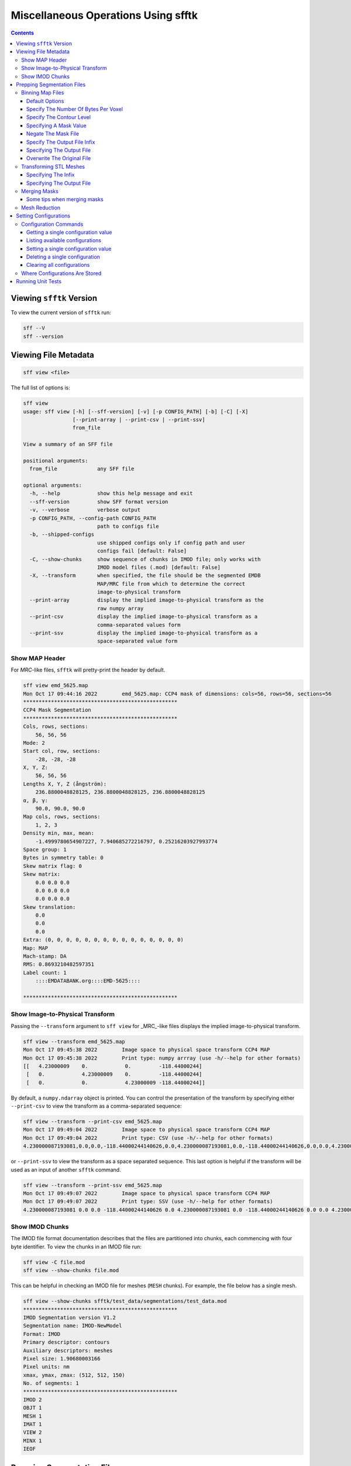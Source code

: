 ====================================
Miscellaneous Operations Using sfftk
====================================

.. contents::

Viewing ``sfftk`` Version
=========================

To view the current version of ``sfftk`` run:

.. code:: bash

    sff --V
    sff --version

Viewing File Metadata
=====================

.. code:: bash

    sff view <file>

The full list of options is:

.. code:: bash

    sff view
    usage: sff view [-h] [--sff-version] [-v] [-p CONFIG_PATH] [-b] [-C] [-X]
                    [--print-array | --print-csv | --print-ssv]
                    from_file

    View a summary of an SFF file

    positional arguments:
      from_file             any SFF file

    optional arguments:
      -h, --help            show this help message and exit
      --sff-version         show SFF format version
      -v, --verbose         verbose output
      -p CONFIG_PATH, --config-path CONFIG_PATH
                            path to configs file
      -b, --shipped-configs
                            use shipped configs only if config path and user
                            configs fail [default: False]
      -C, --show-chunks     show sequence of chunks in IMOD file; only works with
                            IMOD model files (.mod) [default: False]
      -X, --transform       when specified, the file should be the segmented EMDB
                            MAP/MRC file from which to determine the correct
                            image-to-physical transform
      --print-array         display the implied image-to-physical transform as the
                            raw numpy array
      --print-csv           display the implied image-to-physical transform as a
                            comma-separated values form
      --print-ssv           display the implied image-to-physical transform as a
                            space-separated value form


Show MAP Header
---------------

For `MRC`-like files, ``sfftk`` will pretty-print the header by default.

.. code:: bash

    sff view emd_5625.map
    Mon Oct 17 09:44:16 2022        emd_5625.map: CCP4 mask of dimensions: cols=56, rows=56, sections=56
    **************************************************
    CCP4 Mask Segmentation
    **************************************************
    Cols, rows, sections:
        56, 56, 56
    Mode: 2
    Start col, row, sections:
        -28, -28, -28
    X, Y, Z:
        56, 56, 56
    Lengths X, Y, Z (ångström):
        236.8800048828125, 236.8800048828125, 236.8800048828125
    α, β, γ:
        90.0, 90.0, 90.0
    Map cols, rows, sections:
        1, 2, 3
    Density min, max, mean:
        -1.4999780654907227, 7.940685272216797, 0.25216203927993774
    Space group: 1
    Bytes in symmetry table: 0
    Skew matrix flag: 0
    Skew matrix:
        0.0 0.0 0.0
        0.0 0.0 0.0
        0.0 0.0 0.0
    Skew translation:
        0.0
        0.0
        0.0
    Extra: (0, 0, 0, 0, 0, 0, 0, 0, 0, 0, 0, 0, 0, 0, 0)
    Map: MAP
    Mach-stamp: DA
    RMS: 0.8693210482597351
    Label count: 1
        ::::EMDATABANK.org::::EMD-5625::::

    **************************************************


.. _show_image_to_physical_transform:

Show Image-to-Physical Transform
--------------------------------

Passing the ``--transform`` argument to ``sff view`` for _MRC_-like files displays the implied image-to-physical transform.

.. code:: bash

    sff view --transform emd_5625.map
    Mon Oct 17 09:45:38 2022        Image space to physical space transform CCP4 MAP
    Mon Oct 17 09:45:38 2022        Print type: numpy arrray (use -h/--help for other formats)
    [[   4.23000009    0.            0.         -118.44000244]
     [   0.            4.23000009    0.         -118.44000244]
     [   0.            0.            4.23000009 -118.44000244]]

By default, a ``numpy.ndarray`` object is printed. You can control the presentation of the transform by specifying either
``--print-csv`` to view the transform as a comma-separated sequence:

.. code:: bash

    sff view --transform --print-csv emd_5625.map
    Mon Oct 17 09:49:04 2022        Image space to physical space transform CCP4 MAP
    Mon Oct 17 09:49:04 2022        Print type: CSV (use -h/--help for other formats)
    4.230000087193081,0.0,0.0,-118.44000244140626,0.0,4.230000087193081,0.0,-118.44000244140626,0.0,0.0,4.230000087193081,-118.44000244140626

or ``--print-ssv`` to view the transform as a space separated sequence. This last option is helpful if the transform will be used as an input of another ``sfftk`` command.

.. code:: bash

    sff view --transform --print-ssv emd_5625.map
    Mon Oct 17 09:49:07 2022        Image space to physical space transform CCP4 MAP
    Mon Oct 17 09:49:07 2022        Print type: SSV (use -h/--help for other formats)
    4.230000087193081 0.0 0.0 -118.44000244140626 0.0 4.230000087193081 0.0 -118.44000244140626 0.0 0.0 4.230000087193081 -118.44000244140626

Show IMOD Chunks
----------------

The IMOD file format documentation describes that the files are partitioned into chunks,
each commencing with four byte identifier. To view the chunks in an IMOD file run:

.. code:: bash

    sff view -C file.mod
    sff view --show-chunks file.mod

This can be helpful in checking an IMOD file for meshes (``MESH`` chunks). For example, the file below
has a single mesh.

.. code:: bash

    sff view --show-chunks sfftk/test_data/segmentations/test_data.mod
    **************************************************
    IMOD Segmentation version V1.2
    Segmentation name: IMOD-NewModel
    Format: IMOD
    Primary descriptor: contours
    Auxiliary descriptors: meshes
    Pixel size: 1.90680003166
    Pixel units: nm
    xmax, ymax, zmax: (512, 512, 150)
    No. of segments: 1
    **************************************************
    IMOD 2
    OBJT 1
    MESH 1
    IMAT 1
    VIEW 2
    MINX 1
    IEOF

Prepping Segmentation Files
===========================

Some files require preparatory steps in order to efficiently convert them into EMDB-SFF.
At present, preparatory steps are required for CCP4 maps. These filetypes typically store
segmentations as masks whereby the value of the voxels determine whether or not they are
part of or outside the segment. For example, if voxels are stored as floats, all non-zero
voxels are in the segment. Alternatively, a set of integer values may denoted various
segments. By default, these schemes use four bytes per voxel meaning that they files tend
to be at least *four times* as large as they ought to be. The ``sff prep binmap`` utility
converts the standard CCP4 files according to a set of available options into a more
compact file, whose data will then be efficiently embedded into the EMDB-SFF file.

.. code:: bash

    sff prep
    usage: sff prep [-h] Preparation steps: ...

    Prepare a segmentation for conversion to EMDB-SFF

    optional arguments:
      -h, --help          show this help message and exit

    Segmentation preparation utility:
      The following commands provide a number of pre-processing steps
      for various segmentation file formats. Most only apply to one
      file type. See the help for each command by typing 'sff prep
      <command>'

      Preparation steps:
        binmap            bin a CCP4 map
        transform         transform an STL mesh


Binning Map Files
--------------------------

The ``binmap`` utility has the following options:

.. code:: bash

    sff prep binmap
    usage: sff prep binmap [-h] [-p CONFIG_PATH] [-b] [-m MASK_VALUE]
                           [-o OUTPUT] [--overwrite] [-c CONTOUR_LEVEL]
                           [--negate] [-B {1,2,4,8,16}] [--infix INFIX]
                           [-v]
                           from_file

    Bin the CCP4 file to reduce file size

    positional arguments:
      from_file             the name of the segmentation file

    optional arguments:
      -h, --help            show this help message and exit
      -p CONFIG_PATH, --config-path CONFIG_PATH
                            path to configs file
      -b, --shipped-configs
                            use shipped configs only if config path and
                            user configs fail [default: False]
      -m MASK_VALUE, --mask-value MASK_VALUE
                            value to set to; all other voxels set to
                            zero [default: 1]
      -o OUTPUT, --output OUTPUT
                            output file name [default:
                            <infile>_binned.<ext>]
      --overwrite           overwrite output file [default: False]
      -c CONTOUR_LEVEL, --contour-level CONTOUR_LEVEL
                            value (exclusive) about which to threshold
                            [default: 0.0]
      --negate              use values below the contour level
                            [default: False]
      -B {1,2,4,8,16}, --bytes-per-voxel {1,2,4,8,16}
                            number of bytes per voxel [default: 1]
      --infix INFIX         infix to be added to filenames e.g.
                            file.map -> file_<infix>.map [default:
                            'prep']
      -v, --verbose         verbose output


Default Options
~~~~~~~~~~~~~~~~~~~~~~~~~~~~~~~~~~~~~~~~~~~~~~~~

The ``binmap`` utility can be used with default values:

.. code:: bash

    sff prep binmap --verbose file.mrc

By default, the ``binmap`` utility works with files with a ``.mrc``, ``.map`` or ``.rec`` extension.

With verbose output this produces the following:

.. code:: bash

    Fri Oct 12 11:27:38 2018	Reading configs from /Users/pkorir/.sfftk/sff.conf
    Fri Oct 12 11:27:38 2018	Output will be written to file_prep.mrc
    Fri Oct 12 11:27:38 2018	Reading in data from file.mrc...
    Fri Oct 12 11:27:38 2018	Voxels will be of type <type 'numpy.int8'>
    Fri Oct 12 11:27:38 2018	Binarising to 1 about contour-level of 0
    Fri Oct 12 11:27:38 2018	Creating output file...
    Fri Oct 12 11:27:38 2018	Writing header data...
    Fri Oct 12 11:27:38 2018	Binarising complete!

which is a fraction of the original file:

.. code:: bash

    -rw-------@ 1 pkorir  staff   381K 12 Oct 11:27 file.mrc
    -rw-r--r--  1 pkorir  staff    96K 12 Oct 11:27 file_prep.mrc

Specify The Number Of Bytes Per Voxel
~~~~~~~~~~~~~~~~~~~~~~~~~~~~~~~~~~~~~~~~~~~~~~~~

The most important argument is the number of bytes per voxel to be used in the output file specified using
``-B/--bytes-per-voxel`` followed by an integer. By default, this is set to ``1`` (one) but can be
anything from the set ``1``, ``2``, ``4``, ``8`` or ``16``.

.. code:: bash

    sff prep binmap file.mrc -B 2 -v --infix double
    Fri Oct 12 11:49:55 2018	Reading configs from /Users/pkorir/.sfftk/sff.conf
    Fri Oct 12 11:49:55 2018	Output will be written to file_double.mrc
    Fri Oct 12 11:49:55 2018	Reading in data from file.mrc...
    Fri Oct 12 11:49:55 2018	Voxels will be of type <type 'numpy.int16'>
    Fri Oct 12 11:49:55 2018	Binarising to 1 about contour-level of 0
    Fri Oct 12 11:49:55 2018	Creating output file...
    Fri Oct 12 11:49:55 2018	Writing header data...
    Fri Oct 12 11:49:55 2018	Binarising complete!

which will result in file that is roughly twice as big as would be produced by default:

.. code:: bash

    -rw-------@ 1 pkorir  staff   381K 12 Oct 11:27 file.mrc
    -rw-r--r--  1 pkorir  staff   191K 12 Oct 11:49 file_double.mrc
    -rw-r--r--  1 pkorir  staff    96K 12 Oct 11:27 file_prep.m

Specify The Contour Level
~~~~~~~~~~~~~~~~~~~~~~~~~~~~~~~~~~~~~~~~~~~~~~~~

The contour level about which binarising should be carried is specified using the ``-c/--contour-level``
argument. The default contour level is ``0.0`` (zero). Note that this is an exlusive value i.e. all voxels
with values equal to the contour level will be *excluded*.

.. code:: bash

    sff prep binmap -c 0.5 -v file.mrc
    sff prep binmap --contour-level 0.5 -v file.mrc

Specifying A Mask Value
~~~~~~~~~~~~~~~~~~~~~~~~~~~~~~~~~~~~~~~~~~~~~~~~

The voxel value that designates the segment may be set by setting the ``-m/--mask-value`` argument.
The default value is ``1`` (one).

.. code:: bash

    sff prep binmap -m 2 -v file.mrc
    sff prep binmap --mask-value -v file.mrc

Negate The Mask File
~~~~~~~~~~~~~~~~~~~~~~~~~~~~~~~~~~~~~~~~~~~~~~~~

By default, all values greater than (*not greater than or equal to*) the contour level will be treated
as being *in* the segment. All other voxels will be *outside* the segment. This can be reversed using
the ``--negate`` argument.

.. code:: bash

    sff prep binmap --negate -c 0.5 -v file.mrc

Specify The Output File Infix
~~~~~~~~~~~~~~~~~~~~~~~~~~~~~~~~~~~~~~~~~~~~~~~~

To prevent accidentally overwriting the original file, the default output file has a ``_prep`` infix i.e.
the file ``file.mrc`` is converted to ``file_prep.mrc``. This infix can be changed using the ``--infix``
argument.

.. code:: bash

    sff prep binmap file.mrc --infix binned
    Fri Oct 12 11:47:29 2018	Reading configs from /Users/pkorir/.sfftk/sff.conf
    Fri Oct 12 11:47:29 2018	Output will be written to file_binned.mrc
    Fri Oct 12 11:47:29 2018	Reading in data from file.mrc...
    Fri Oct 12 11:47:29 2018	Voxels will be of type <type 'numpy.int8'>
    Fri Oct 12 11:47:29 2018	Binarising to 1 about contour-level of 0
    Fri Oct 12 11:47:29 2018	Creating output file...
    Fri Oct 12 11:47:29 2018	Writing header data...
    Fri Oct 12 11:47:29 2018	Binarising complete!


Specifying The Output File
~~~~~~~~~~~~~~~~~~~~~~~~~~~~~~~~~~~~~~~~~~~~~~~~

The output file can be specified using the ``-o/--output`` argument. Be default, the name of the output
file is determined from the name of the source file *plus* the infix ("prep"). Note that the infix will
not be used when an output file is specified.

.. code:: bash

    sff prep binmap file.mrc -o my_output.mrc
    Fri Oct 12 12:06:41 2018	Reading configs from /Users/pkorir/.sfftk/sff.conf
    Fri Oct 12 12:06:41 2018	Output will be written to my_output.mrc
    Fri Oct 12 12:06:41 2018	Reading in data from file.mrc...
    Fri Oct 12 12:06:41 2018	Voxels will be of type <type 'numpy.int8'>
    Fri Oct 12 12:06:41 2018	Binarising to 1 about contour-level of 0
    Fri Oct 12 12:06:41 2018	Creating output file...
    Fri Oct 12 12:06:41 2018	Writing header data...
    Fri Oct 12 12:06:41 2018	Binarising complete!

Overwrite The Original File
~~~~~~~~~~~~~~~~~~~~~~~~~~~~~~~~~~~~~~~~~~~~~~~~

If you want to replace the original file (not recommended) you may do so using the ``--overwrite`` argument.
Be default, trying to overwrite the original file will fail.

.. code:: bash

    sff prep binmap file.mrc -o file.mrc
    Fri Oct 12 11:43:16 2018	Binarising preparation failed
    Fri Oct 12 11:43:16 2018	Attempting to overwrite without explicit --overwrite argument


Transforming STL Meshes
----------------------------

It is often necessary to transform meshes contained in STL files so as to get better
alignment with images. To do this we need a 4X4 matrix with the parameters.

``sfftk`` uses two kinds of parameters for this:

- **rotation** parameters, which are the top-left 3X3 sub-matrix;

- **translation** parameters, which are the top-right 3X1 sub-matrix;

Rotation parameters are specified by providing both the physical and
image dimensions of the segmented volume's bounding box (not the bounding box containing the particular segment, which will vary between segments). This is then used to determine
the voxel dimensions. The physical dimensions of the bounding box are
specified using the ``-L/--lengths`` argument while the image
dimensions of the bounding box are specified using the ``-I/--indices``.
Each of these arguments take three values - one for each of *x*, *y* and
*z*.

Optionally, the ``-O/--origin`` argument specifies the location of volume's origin
and similarly take three values for each of *x*, *y* and *z*. The default
is located at *(0.0, 0.0, 0.0)* i.e. it is assumed that the segmented volume has one vertex closest to the origin coincident with the origin.


.. code:: bash

    sff prep transform --lengths <x-length> <y-length> <z-length> --indices <x-size> <y-size> <z-size> file.stl

or with a translation

.. code:: bash

    sff prep transform --lengths <x-length> <y-length> <z-length> --indices <x-size> <y-size> <z-size> --origin <x> <y> <z> file.stl

Specifying The Infix
~~~~~~~~~~~~~~~~~~~~~~~~~~~~~~~~~~~~~~

By default the output is written to a file with a name composed of the original
file name with an infix. For example, if the input file name is ``file.stl``,
then the output filename will be ``file_transformed.stl``. We can change the
infix with the ``--infix`` argument.

.. code:: bash

    sff prep transform [params] --infix tx file.stl
    # will write to file_tx.stl

Specifying The Output File
~~~~~~~~~~~~~~~~~~~~~~~~~~~~~~~~~~~~~~

Alternatively, the name of the output file may be specified using the
``-o/--output`` argument.

.. code:: bash

    sff prep transform [params] --output tx_file.stl file.stl
    # will write to tx_file.stl

.. _merging_masks:

Merging Masks
-------------

Masks are a popular way to represent segmentations but they tend to be redundant. Typically, each mask is a binary mask
with all image elements representing the object of interest set to `1` and all other image elements set to `0`. When
multiple such masks are used to represent multiple segments, the volume of data is unnecessarily large leading to the
need to merge the masks into a single multi-labelled mask.

Merging masks needs to take into account various topologies of masks. Multiple masks introduces the possibility that
objects may be of one of the following forms:

- *non-overlapping segments*, is the trivial case where the number of labels is equal to the number of objects;
- *partial overlapping segments*, in which image elements are shared between objects;
- *completely overlapping segments*, whereby one or more objects are completely contained within one or more objects.

Any mask merging solution must account for these reversibly i.e. given a one or more binary masks, it should be possible to create
a single merged mask with multiple labels from which the original individual binary masks may be derived. This is what
the ``sff prep mergemask`` utility aims to accomplish (though we have not implemented the `unmerge` functionality).


Some tips when merging masks
~~~~~~~~~~~~~~~~~~~~~~~~~~~~~
1.  Try to avoid merging overlapping masks---the resulting merged mask can be less straightfoward to understand. By default, ``mergemask`` will *NOT* allow merging overlapping masks; you will need to enable this using the ``--allow-overlap`` flag.

2.  Before carrying out the merge, ``mergemask`` will assess the files to make sure they are binary masks. Again, this can take forever for large and/or many masks. If you are sure that your masks are binary with voxels of values ``0`` and ``1`` only, then you can skip assessment using the ``--skip-assessment`` flag. If you prepped your masks using ``sff prep binmap`` (e.g. from soft masks or binary masks with other voxel values) then it should be OK to use ``--skip-assessment``.

3.  The current implementation of ``mergemask`` is memory hungry so it is only recommended for small and/or few masks. Roughly, up to 100 masks under ``100^3`` should be OK.

4.  If you have large masks consider meshing them into STL. You can use a free tool like `Paraview <https://www.paraview.org/>`_, which can read MRC-like files.

    .. image:: stl-rescaling.png

    a. In *Paraview*, right-click inside the *Pipeline Browser* and choose *Open...* to open the MRC file. See the image above for the *Paraview* interface sections.

    b. Click the file object in the *Pipeline Browser* then click the *Contour* tool to generate an isosurface (for a binary mask, it will automatically pick the right contour level). Modify the value of the contour level in *Tool properties* in the *Isosurfaces* field.

    c. Apply a *Transform* to the generated contour to ensure the mask mesh is in image space. Do this by right-clicking the contour in the *Pipeline Browser*,  select *Add Filter / Alphabetical / Transform*. In the *Tool properties*, adjust the scale parameters (for X, Y and Z) to be the reciprocal of the corresponding sizes of the unit cell i.e. if a unit cell has X or 10 then set the scale to 0.1. The units do not matter. You can open the *Statistics Inspector* (*View / Statistics Inspector*) to verify that the mesh's bounds are within the image's size bounds.

    d. Save the mesh by first selecting *Transform1* in the *Pipeline Browser* then clicking *File / Save Data...* then choose STL from the file type dropdown. You can also save considerable space by first carrying out :ref:`mesh_reduction` before saving.

    Bear in mind that due to the nature of masks and STL files to store one segment per file, conversion will require the ``--multi-file`` flag. This only applies for non-merged masks, though.

    .. code-block:: bash

        # for multiple masks (i.e. not merged)
        sff convert --verbose --multi-file mask1.mrc mask2.mrc mask3.mrc --format hff
        # for STL files
        sff convert --verbose --multi-file mesh1.stl mesh2.stl mesh3.stl --format hff

5.  For large masks/segmentations prefer conversion to HDF5 (``file.hff``):

    .. code-block:: bash

        # merged mask (see notes below on the output of merging)
        sff convert --verbose merged_mask.mrc --label-tree merged_mask.json --format hff
        # multiple masks
        sff convert --verbose --multi-file mask1.mrc mask2.mrc mask3.mrc --format hff
        # STL meshes
        sff convert --verbose --multi-file mesh1.stl mesh2.stl mesh3.stl --format hff

The result of running ``sff prep mergemask`` is two artefacts:

1. **merged_mask.mrc** is the single, multi-label volume of the same dimensions as each binary mask.
2. **merged_mask.json** is the label tree indicating two attributes:
    a. **mask_to_label** object relates the labels assigned to the original binary masks, and
    b. **label_tree** object shows the hierarchy of labels used to capture complex topologies.

.. code:: bash

    sff prep mergemask unmergeable_[1-3].map -v --overwrite
    Mon Nov 28 12:28:58 2022        info: mask unmergeable_1.map has dimension (10, 10, 10)
    Mon Nov 28 12:28:58 2022        info: mask unmergeable_2.map has dimension (10, 10, 10)
    Mon Nov 28 12:28:58 2022        info: mask unmergeable_3.map has dimension (10, 10, 10)
    Mon Nov 28 12:28:58 2022        info: assessing unmergeable_1.map...
    Mon Nov 28 12:28:58 2022        info: assessing unmergeable_3.map...
    Mon Nov 28 12:28:58 2022        info: assessing unmergeable_2.map...
    Mon Nov 28 12:28:58 2022        info: proceeding to merge masks...
    Mon Nov 28 12:28:58 2022        info: merge complete...
    Mon Nov 28 12:28:58 2022        info: attempting to write output to 'merged_mask.mrc'...
    Mon Nov 28 12:28:58 2022        info: attempting to write mask metadata below to 'merged_mask.json'...
    Mon Nov 28 12:28:58 2022        info: mask metadata:
    {
        "mask_to_label": {
            "unmergeable_1.map": 1,
            "unmergeable_2.map": 2,
            "unmergeable_3.map": 4
        },
        "label_tree": {
            "1": 0,
            "2": 0,
            "3": [
                1,
                2
            ],
            "4": 0,
            "5": [
                1,
                4
            ],
            "6": [
                2,
                4
            ],
            "7": [
                3,
                4
            ]
        }
    }
    Mon Nov 28 12:28:58 2022        info: merge complete!

Outputs (1) and (2) may then be passed to ``sff convert`` to create an EMDB-SFF file, which is much smaller than the
respective files generated using multiple masks simultaneously.

.. warning:: Mode of **merged_mask.mrc**

    The computation of labels quickly exhausts the non-negative range of mode 0 (``signed int8``) masks therefore
    mode 1 (``signed int16``) masks are used.

Don't forget to supply the original image (using the ``--image`` flag) to correctly compute the image-to-physical transform otherwise you will get a ``warning`` as shown below.2

.. code-block:: bash

    sff convert merged_mask.mrc --label-tree merged_mask.json -v --format hff
    Mon Nov 28 12:28:03 2022        Warning: missing --image <file.map> option to accurately determine image-to-physical transform
    Mon Nov 28 12:28:03 2022        info: assessing merged_mask.mrc...
    Mon Nov 28 12:28:03 2022        Setting output file to merged_mask.hff
    Mon Nov 28 12:28:03 2022        Exporting to merged_mask.hff
    Mon Nov 28 12:28:03 2022        Done

.. _mesh_reduction:

Mesh Reduction
--------------------

Naive marching cubes typically creates far more surface polygons than required leading to much larger files than
necessary. Mesh reduction helps to eliminate reduntant polygons and thereby save disk space.

The simplest way to do this on an STL file is to use Paraview, which is a powerful freely-available 3D graphics
application developed by Kitware Inc.. We have created a :download:`custom filter <smooth_decimate.cpd>` that you can incorporate into your paraview installation to do this using
the following steps.

1.  Launch *Paraview*.

2.  In the *Pipeline Browser*, right-click and select *Open* from the context menu. This will open the file but depending
on your settings may not seem to do anything. You might need to hit the *Apply* button in the *Properties* dialogue.

.. image:: open.png

The *Statistics Inspector* (available under the *View* menu) shows how much memory the surface occupies.

.. image:: stats_before.png

3.  Make sure you have :download:`downloaded the custom filter <smooth_decimate.cpd>` then select *Tools > Manage Custom Filters...*. A new dialogue box
opens for importing custom filters.

.. image:: open_custom_filters_manager.png

4. Navigate to the location where you downloaded the custom filter the click *OK*.

.. image:: locate_custom_filter.png

It will now be listed in the *Custom Filter Manager*.

.. image:: custom_filter_imported.png

Click *Close* to dismiss this dialogue box.

5. Right-click the STL file in the *Pipeline Browser* then select *Add Filter > Alphabetical > smooth_decimate*. You
might need to hit the *Apply* button to run this filter.

.. image:: apply_custom_filter.png

You should now see a change in the statistics for this surface.

.. image:: stats_after.png

Your surface now has fewer polygons with little volume distortion.

.. image:: surface_before.png

.. image:: surface_after.png

You can play with the parameters in the *Properties* dialogue to modify how the filters work.


Setting Configurations
=======================

Some of the functionality provided by ``sfftk`` relies on persistent configurations.
In the section we outline all you need to know to work with ``sfftk`` configurations.

Configurations are handled using the ``config`` utility with several subcommands.

.. code:: bash 

	sff config [subcommand]

For example:

.. code:: bash

	sff config get --all
	Fri Jan 19 14:03:34 2018	Reading configs from /Users/pkorir/.sfftk/sff.conf
	Fri Jan 19 14:03:34 2018	Listing all 3 configs...
	__TEMP_FILE          = ./temp-annotated.json
	__TEMP_FILE_REF      = @
	NAME                 = VALUE

Configuration Commands
----------------------

Getting a single configuration value
~~~~~~~~~~~~~~~~~~~~~~~~~~~~~~~~~~~~~~

.. code:: bash

	sff config get CONFIG_NAME

Listing available configurations
~~~~~~~~~~~~~~~~~~~~~~~~~~~~~~~~~~~~~~

.. code:: bash

	sff config get --all

Setting a single configuration value
~~~~~~~~~~~~~~~~~~~~~~~~~~~~~~~~~~~~~~

.. code:: bash

	sff config set CONFIG_NAME CONFIG_VALUE

Deleting a single configuration
~~~~~~~~~~~~~~~~~~~~~~~~~~~~~~~~~~~~~~

.. code:: bash

	sff config del CONFIG_NAME

Clearing all configurations
~~~~~~~~~~~~~~~~~~~~~~~~~~~~~~~~~~~~~~

.. code:: bash

	sff config del --all


.. _configs:

Where Configurations Are Stored
---------------------------------

``sfftk`` ships with a config file called ``sff.conf`` which is located in the root of the package.
In some cases this might be a read-only location e.g. if installed in an unmodified ``/usr/local/lib/python2.7/site-packages``. 
Therefore, default read-only configurations will be obtained from this file. 
However, if the user would like to write new configs they will be written to ``~/sfftk/sff.conf``. 
Additionally, a user may specify a third location using the ``-p/--config-path`` flag to either read or write a new config. 
Correspondingly, custom configs will only be used if the ``-p/--config-path`` flag is used.

For example

.. code:: bash

	sff config set NAME VAL
	
will add the line ``NAME=VAL`` to ``~/.sfftk/sff.conf`` but 

.. code:: bash

	sff config set NAME VAL --config-path /path/to/sff.conf
	
will add it to ``/path/to/sff.conf`` (provided it is writable by the current user).

The order of precedence, therefore is:

- custom configs specified with ``-p/--config-path``;

- user configs in ``~/.sfftk/sff.conf``; then

- shipped configs (fallback if none of the above are present) which are prioritised using the ``-b/--shipped-configs`` option;


Running Unit Tests
==================

.. code:: bash

    sff tests [tool]

where ``tool`` is one of ``all``, ``core``, ``main``, ``formats``, ``readers``, ``notes`` or ``schema``.
